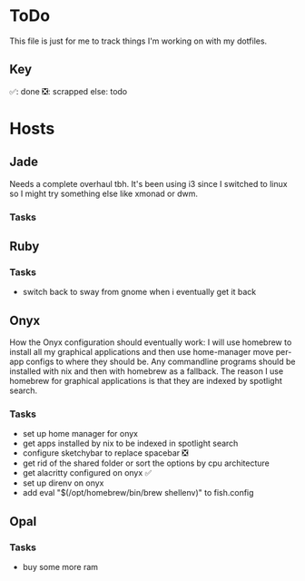 * ToDo
This file is just for me to track things I'm working on with my dotfiles.

** Key
✅: done
❎: scrapped
else: todo

* Hosts

** Jade
Needs a complete overhaul tbh. It's been using i3 since I switched to linux so I might try something else like xmonad or dwm.

*** Tasks

** Ruby

*** Tasks
- switch back to sway from gnome when i eventually get it back

** Onyx
How the Onyx configuration should eventually work:
I will use homebrew to install all my graphical applications and then use home-manager move per-app configs to where they should be.
Any commandline programs should be installed with nix and then with homebrew as a fallback.
The reason I use homebrew for graphical applications is that they are indexed by spotlight search.

*** Tasks
- set up home manager for onyx
- get apps installed by nix to be indexed in spotlight search
- configure sketchybar to replace spacebar ❎
- get rid of the shared folder or sort the options by cpu architecture 
- get alacritty configured on onyx ✅
- set up direnv on onyx
- add eval "$(/opt/homebrew/bin/brew shellenv)" to fish.config


** Opal

*** Tasks
- buy some more ram
